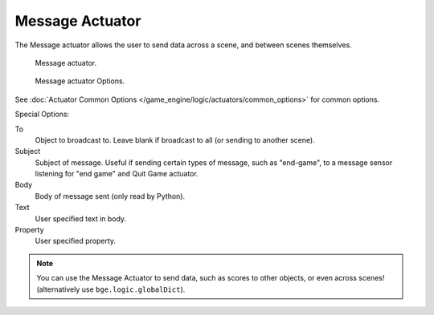 .. _bpy.types.MessageActuator.:

****************
Message Actuator
****************

The Message actuator allows the user to send data across a scene,
and between scenes themselves.

.. figure:: /images/bge_actuator_message.png
   :width: 271px

   Message actuator.

.. figure:: /images/bge_actuator_message_options.jpg
   :width: 271px

   Message actuator Options.


See :doc:`Actuator Common Options </game_engine/logic/actuators/common_options>` for common options.

Special Options:

To
   Object to broadcast to. Leave blank if broadcast to all (or sending to another scene).
Subject
   Subject of message. Useful if sending certain types of message, such as "end-game",
   to a message sensor listening for "end game" ``and`` Quit Game actuator.
Body
   Body of message sent (only read by Python).
Text
   User specified text in body.
Property
   User specified property.


.. note::

   You can use the Message Actuator to send data, such as scores to other objects,
   or even across scenes! (alternatively use ``bge.logic.globalDict``).
